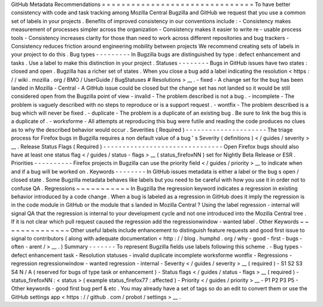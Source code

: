 GitHub
Metadata
Recommendations
=
=
=
=
=
=
=
=
=
=
=
=
=
=
=
=
=
=
=
=
=
=
=
=
=
=
=
=
=
=
=
To
have
better
consistency
with
code
and
task
tracking
among
Mozilla
Central
Bugzilla
and
GitHub
we
request
that
you
use
a
common
set
of
labels
in
your
projects
.
Benefits
of
improved
consistency
in
our
conventions
include
:
-
Consistency
makes
measurement
of
processes
simpler
across
the
organization
-
Consistency
makes
it
easier
to
write
re
-
usable
process
tools
-
Consistency
increases
clarity
for
those
than
need
to
work
across
different
repositories
and
bug
trackers
-
Consistency
reduces
friction
around
engineering
mobility
between
projects
We
recommend
creating
sets
of
labels
in
your
project
to
do
this
.
Bug
types
-
-
-
-
-
-
-
-
-
In
Bugzilla
bugs
are
distinguished
by
type
:
defect
enhancement
and
tasks
.
Use
a
label
to
make
this
distinction
in
your
project
.
Statuses
-
-
-
-
-
-
-
-
Bugs
in
GitHub
issues
have
two
states
:
closed
and
open
.
Bugzilla
has
a
richer
set
of
states
.
When
you
close
a
bug
add
a
label
indicating
the
resolution
<
https
:
/
/
wiki
.
mozilla
.
org
/
BMO
/
UserGuide
/
BugStatuses
#
Resolutions
>
__
.
-
fixed
-
A
change
set
for
the
bug
has
been
landed
in
Mozilla
-
Central
-
A
GitHub
issue
could
be
closed
but
the
change
set
has
not
landed
so
it
would
be
still
considered
open
from
the
Bugzilla
point
of
view
-
invalid
-
The
problem
described
is
not
a
bug
.
-
incomplete
-
The
problem
is
vaguely
described
with
no
steps
to
reproduce
or
is
a
support
request
.
-
wontfix
-
The
problem
described
is
a
bug
which
will
never
be
fixed
.
-
duplicate
-
The
problem
is
a
duplicate
of
an
existing
bug
.
Be
sure
to
link
the
bug
this
is
a
duplicate
of
.
-
worksforme
-
All
attempts
at
reproducing
this
bug
were
futile
and
reading
the
code
produces
no
clues
as
to
why
the
described
behavior
would
occur
.
Severities
(
Required
)
-
-
-
-
-
-
-
-
-
-
-
-
-
-
-
-
-
-
-
-
-
The
triage
process
for
Firefox
bugs
in
Bugzilla
requires
a
non
default
value
of
a
bug
'
s
Severity
(
definitions
)
<
/
guides
/
severity
>
__
.
Release
Status
Flags
(
Required
)
-
-
-
-
-
-
-
-
-
-
-
-
-
-
-
-
-
-
-
-
-
-
-
-
-
-
-
-
-
-
-
Open
Firefox
bugs
should
also
have
at
least
one
status
flag
<
/
guides
/
status
-
flags
>
__
(
status_firefoxNN
)
set
for
Nightly
Beta
Release
or
ESR
.
Priorities
-
-
-
-
-
-
-
-
-
-
Firefox
projects
in
Bugzilla
can
use
the
priority
field
<
/
guides
/
priority
>
__
to
indicate
when
and
if
a
bug
will
be
worked
on
.
Keywords
-
-
-
-
-
-
-
-
In
GitHub
issues
metadata
is
either
a
label
or
the
bug
s
open
/
closed
state
.
Some
Bugzilla
metadata
behaves
like
labels
but
you
need
to
be
careful
with
how
you
use
it
in
order
not
to
confuse
QA
.
Regressions
~
~
~
~
~
~
~
~
~
~
~
In
Bugzilla
the
regression
keyword
indicates
a
regression
in
existing
behavior
introduced
by
a
code
change
.
When
a
bug
is
labeled
as
a
regression
in
GitHub
does
it
imply
the
regression
is
in
the
code
module
in
GitHub
or
the
module
that
s
landed
in
Mozilla
Central
?
Using
the
label
regression
-
internal
will
signal
QA
that
the
regression
is
internal
to
your
development
cycle
and
not
one
introduced
into
the
Mozilla
Central
tree
.
If
it
is
not
clear
which
pull
request
caused
the
regression
add
the
regressionwindow
-
wanted
label
.
Other
Keywords
~
~
~
~
~
~
~
~
~
~
~
~
~
~
Other
useful
labels
include
enhancement
to
distinguish
feature
requests
and
good
first
issue
to
signal
to
contributors
(
along
with
adequate
documentation
<
http
:
/
/
blog
.
humphd
.
org
/
why
-
good
-
first
-
bugs
-
often
-
arent
/
>
__
.
)
Summary
-
-
-
-
-
-
-
To
represent
Bugzilla
fields
use
labels
following
this
scheme
.
-
Bug
types
-
defect
enhancement
task
-
Resolution
statuses
-
invalid
duplicate
incomplete
worksforme
wontfix
-
Regressions
-
regression
regressionwindow
-
wanted
regression
-
internal
-
Severity
<
/
guides
/
severity
>
__
(
required
)
-
S1
S2
S3
S4
N
/
A
(
reserved
for
bugs
of
type
task
or
enhancement
)
-
Status
flags
<
/
guides
/
status
-
flags
>
__
(
required
)
-
status_firefoxNN
:
<
status
>
(
example
status_firefox77
:
affected
)
-
Priority
<
/
guides
/
priority
>
__
-
P1
P2
P3
P5
-
Other
keywords
-
good
first
bug
perf
&
etc
.
You
may
already
have
a
set
of
tags
so
do
an
edit
to
convert
them
or
use
the
GitHub
settings
app
<
https
:
/
/
github
.
com
/
probot
/
settings
>
__
.
